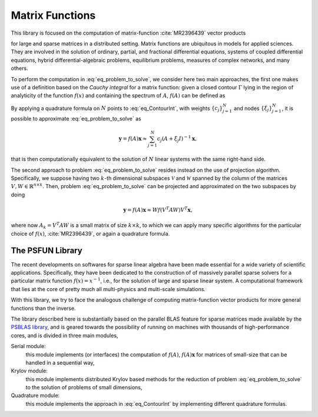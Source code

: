 ****************
Matrix Functions
****************

This library is focused on the computation of matrix-function :cite:`MR2396439` vector products

.. math:: \mathbf{y} = f(A) \mathbf{x}, A \in \mathbb{R}^{n \times n}, \; \operatorname{nnz}(A) = O(n), \; f:\mathbb{R}\rightarrow \mathbb{R},
   :label: eq_problem_to_solve

for large and sparse matrices in a distributed setting. Matrix functions are
ubiquitous in models for applied sciences. They are involved in the solution of
ordinary, partial, and fractional differential equations, systems of coupled
differential equations, hybrid differential-algebraic problems,
equilibrium problems, measures of complex networks, and many others.

To perform the computation in :eq:`eq_problem_to_solve`, we consider here two
main approaches, the first one makes use of a definition based on the *Cauchy integral*
for a matrix function: given a closed contour :math:`\Gamma` lying in the region of
analyticity of the function :math:`f(x)` and containing the spectrum of :math:`A`,
:math:`f(A)` can be defined as

.. math:: f(A) =\frac{1}{2\pi i} \int_{\Gamma}  f(z) (zI - A)^{-1} dz.
   :label: eq_ContourInt

By applying a quadrature formula on :math:`N` points to :eq:`eq_ContourInt`,
with weights :math:`\{c_j\}_{j=1}^{N}` and nodes :math:`\{\xi_j\}_{j=1}^{N}`,
it is possible to approximate :eq:`eq_problem_to_solve` as

.. math:: \mathbf{y} = f(A)\mathbf{x} \approx \sum_{j=1}^{N} c_j (A+\xi_j I)^{-1}\mathbf{x},

that is then computationally equivalent to the solution of :math:`N` linear
systems with the same right-hand side.

The second approach to problem :eq:`eq_problem_to_solve` resides instead on the
use of projection algorithm. Specifically, we suppose having two :math:`k`-th
dimensional subspaces :math:`\mathcal{V}` and :math:`\mathcal{W}` spanned by the
column of the matrices :math:`V,W \in \mathbb{R}^{n \times k}`. Then, problem
:eq:`eq_problem_to_solve` can be projected and approximated on the two subspaces
by doing

.. math:: \mathbf{y} = f(A)\mathbf{x} \approx W f(V^T A W) V^T \mathbf{x},

where now :math:`A_k = V^T A W` is a small matrix of size :math:`k \times k`,
to which we can apply many specific algorithms for the particular choice of
:math:`f(x)`, :cite:`MR2396439`, or again a quadrature formula.

The PSFUN Library
==================

The recent developments on softwares for sparse linear algebra have been made
essential for a wide variety of scientific applications. Specifically, they have
been dedicated to the construction of of massively parallel sparse solvers for
a particular matrix function :math:`f(x) = x^{-1}`, i.e., for the solution of
large and sparse linear system. A computational framework that lies at the core
of pretty much all multi-physics and multi-scale simulations.

With this library, we try to face the analogous challenge of computing
matrix-function vector products for more general functions than the inverse.

The library described here is substantially based on the parallel BLAS feature
for sparse matrices made available by the `PSBLAS library <https://psctoolkit.github.io/>`_,
and is geared towards the possibility of running on machines with thousands
of high-performance cores, and is divided in three main modules,

Serial module:
   this module implements (or interfaces) the computation of :math:`f(A)`,
   :math:`f(A)\mathbf{x}` for matrices of small-size that can be
   handled in a sequential way,

Krylov module:
   this module implements distributed Krylov based methods for the
   reduction of problem :eq:`eq_problem_to_solve` to the solution of problems of
   small dimensions,

Quadrature module:
   this module implements the approach in :eq:`eq_ContourInt` by implementing
   different quadrature formulas.

.. only:: html

      .. figure:: librarystructure.png
         :alt: Structure of the PSFUN library.
         :scale: 80%

         Structure of the PSFUN library.

.. only:: latex

      .. figure:: librarystructure.png
         :alt: Structure of the PSFUN library.
         :scale: 50%

         Structure of the PSFUN library.

